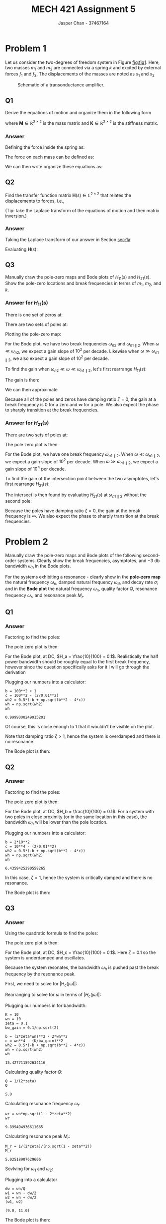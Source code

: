 #+TITLE: MECH 421 Assignment 5
#+AUTHOR: Jasper Chan - 37467164

#+OPTIONS: toc:nil

#+LATEX_HEADER: \definecolor{bg}{rgb}{0.95,0.95,0.95}
#+LATEX_HEADER: \setminted{frame=single,bgcolor=bg,samepage=true}
#+LATEX_HEADER: \setlength{\parindent}{0pt}
#+LATEX_HEADER: \usepackage{float}
#+LATEX_HEADER: \usepackage{svg}
#+LATEX_HEADER: \usepackage{cancel}
#+LATEX_HEADER: \usepackage{amssymb}
#+LATEX_HEADER: \usepackage{mathtools, nccmath}
#+LATEX_HEADER: \sisetup{per-mode=fraction}
#+LATEX_HEADER: \newcommand{\Lwrap}[1]{\left\{#1\right\}}
#+LATEX_HEADER: \newcommand{\Lagr}[1]{\mathcal{L}\Lwrap{#1}}
#+LATEX_HEADER: \newcommand{\Lagri}[1]{\mathcal{L}^{-1}\Lwrap{#1}}
#+LATEX_HEADER: \newcommand{\Ztrans}[1]{\mathcal{Z}\Lwrap{#1}}
#+LATEX_HEADER: \newcommand{\Ztransi}[1]{\mathcal{Z}^{-1}\Lwrap{#1}}
#+LATEX_HEADER: \newcommand{\ZOH}[1]{\text{ZOH}\left(#1\right)}
#+LATEX_HEADER: \DeclarePairedDelimiter{\ceil}{\lceil}{\rceil}
#+LATEX_HEADER: \makeatletter \AtBeginEnvironment{minted}{\dontdofcolorbox} \def\dontdofcolorbox{\renewcommand\fcolorbox[4][]{##4}} \makeatother

#+LATEX_HEADER: \renewcommand\arraystretch{1.2}

#+begin_src ipython :session :results none :exports none
import numpy as np
import pandas as pd
from matplotlib import pyplot as plt
from sympy import Symbol
from IPython.display import set_matplotlib_formats
%matplotlib inline
set_matplotlib_formats('svg')
#+end_src
#+begin_src ipython :session :results none :exports none
import IPython
from tabulate import tabulate

class OrgFormatter(IPython.core.formatters.BaseFormatter):
    def __call__(self, obj):
        if(isinstance(obj, str)):
            return None
        if(isinstance(obj, pd.core.indexes.base.Index)):
            return None
        try:
            return tabulate(obj, headers='keys',
                            tablefmt='orgtbl', showindex=False)
        except:
            return None

ip = get_ipython()
ip.display_formatter.formatters['text/org'] = OrgFormatter()
#+end_src
* Problem 1
Let us consider the two-degrees of freedom system in Figure [[fig:fig1]].
Here, two masses $m_1$ and $m_2$ are connected via a spring $k$ and excited by external forces $f_1$ and $f_2$.
The displacements of the masses are noted as $x_1$ and $x_2$

#+NAME: fig:fig1
#+ATTR_LATEX: :placement [H] :width 0.6\textwidth
#+CAPTION: Schematic of a transonductance amplifier.
[[file:fig1.svg]]
** Q1
<<sec:1a>>
Derive the equations of motion and organize them in the following form
\begin{align*}
\mathbf{M}
\begin{bmatrix}
\ddot{x_1} \\
\ddot{x_2}
\end{bmatrix}
+
\mathbf{K}
\begin{bmatrix}
x_1 \\
x_2
\end{bmatrix}
&=
\begin{bmatrix}
f_1 \\
f_2
\end{bmatrix}
\end{align*}
where $\mathbf{M} \in \mathbb{R}^{2\times2}$ is the mass matrix
and $\mathbf{K} \in \mathbb{R}^{2\times2}$ is the stiffness matrix.
*** Answer
Defining the force inside the spring as:
\begin{align*}
f_k = k(x_2 - x_1)
\end{align*}
The force on each mass can be defined as:
\begin{align*}
m_1\ddot{x_1} &= f_1 + f_k &
m_2\ddot{x_2} &= f_2 - f_k\\
m_1\ddot{x_1} - f_k &= f_1 &
m_2\ddot{x_2} + f_k &=  f_2 \\
m_1\ddot{x_1} - k(x_2 - x_1) &= f_1 &
m_2\ddot{x_2} + k(x_2 - x_1) &=  f_2 \\
m_1\ddot{x_1} + k x_1 - k x_2 &= f_1 &
m_2\ddot{x_2} - k x_1 + k x_2 &= f_2
\end{align*}
We can then write organize these equations as:
\begin{align*}
m_1\ddot{x_1} + k x_1 - k x_2 &= f_1 \\
m_2\ddot{x_2} - k x_1 + k x_2 &= f_2 \\
\underbrace{
\begin{bmatrix}
m_1 & 0 \\
0 & m_2
\end{bmatrix}
}_{\mathbf{M}}
\begin{bmatrix}
\ddot{x_1} \\
\ddot{x_2}
\end{bmatrix}
+
\underbrace{
\begin{bmatrix}
k & -k \\
-k & k
\end{bmatrix}
}_{\mathbf{K}}
\begin{bmatrix}
x_1 \\
x_2
\end{bmatrix}
&=
\begin{bmatrix}
f_1 \\
f_2
\end{bmatrix}
\end{align*}
** Q2
Find the transfer function matrix $\mathbf{H}(s) \in \mathbb{C}^{2\times2}$ that relates the displacements to forces, i.e.,
\begin{align*}
\begin{bmatrix}
X_1 \\ X_2
\end{bmatrix}
&=
\underbrace{
\begin{bmatrix}
H_{11}(s) & H_{12}(s) \\
H_{21}(s) & H_{22}(s)
\end{bmatrix}
}_{\mathbf{H}(s)}
\begin{bmatrix}
F_1 \\ F_2
\end{bmatrix}
\end{align*}
(Tip: take the Laplace transform of the equations of motion and then matrix inversion.)
*** Answer
Taking the Laplace transform of our answer in Section [[sec:1a]]:

\begin{align*}
\Lagri{
\mathbf{M}
\begin{bmatrix}
\ddot{x_1} \\
\ddot{x_2}
\end{bmatrix}
+
\mathbf{K}
\begin{bmatrix}
x_1 \\
x_2
\end{bmatrix}
}
&=
\Lagri{
\begin{bmatrix}
f_1 \\
f_2
\end{bmatrix}
} \\
\mathbf{M}
\begin{bmatrix}
X_1 \\
X_2
\end{bmatrix}
s^2
+
\mathbf{K}
\begin{bmatrix}
X_1 \\
X_2
\end{bmatrix}
&=
\begin{bmatrix}
F_1 \\
F_2
\end{bmatrix} \\
\left(
\mathbf{M}
s^2
+
\mathbf{K}
\right)
\begin{bmatrix}
X_1 \\
X_2
\end{bmatrix}
&=
\begin{bmatrix}
F_1 \\
F_2
\end{bmatrix} \\
\begin{bmatrix}
X_1 \\
X_2
\end{bmatrix}
&=
\underbrace{
\left(
\mathbf{M}
s^2
+
\mathbf{K}
\right)^{-1}
}_{\mathbf{H}(s)}
\begin{bmatrix}
F_1 \\
F_2
\end{bmatrix} \\
\end{align*}
Evaluating $\mathbf{H}(s)$:
\begin{align*}
\mathbf{H}(s)
&=
\left(
\mathbf{M}
s^2
+
\mathbf{K}
\right)^{-1} \\
&=
\left(
\begin{bmatrix}
m_1 & 0 \\
0 & m_2
\end{bmatrix}
s^2
+
\begin{bmatrix}
k & -k \\
-k & k
\end{bmatrix}
\right)^{-1} \\
&=
\begin{bmatrix}
m_1 s^2 + k & -k \\
-k & m_2 s^2 + k
\end{bmatrix}^{-1} \\
&=
\frac{1}
{(m_1 s^2 + k)(m_2 s^2 + k) - (-k)(-k)}
\begin{bmatrix}
m_2 s^2 + k & k \\
k & m_1 s^2 + k
\end{bmatrix} \\
&=
\frac{1}
{m_1 m_2 s^4 + m_1 k s^2 + m_2 k s^2 + k^2 - k^2}
\begin{bmatrix}
m_2 s^2 + k & k \\
k & m_1 s^2 + k
\end{bmatrix} \\
&=
\frac{1}
{s^2(m_1 m_2 s^2 + m_1 k + m_2 k)}
\begin{bmatrix}
m_2 s^2 + k & k \\
k & m_1 s^2 + k
\end{bmatrix} \\
\end{align*}
** Q3
Manually draw the pole-zero maps and Bode plots of $H_{11}(s)$ and $H_{21}(s)$.
Show the pole-zero locations and break frequencies in terms of
$m_1$,
$m_2$, and
$k$.
*** Answer for $H_{11}(s)$
\begin{align*}
H_{11}(s)
&=
\frac{m_2 s^2 + k}
{s^2(m_1 m_2 s^2 + m_1 k + m_2 k)}
\end{align*}
There is one set of zeros at:
\begin{align*}
m_2 s^2 + k &= 0 \\
m_2 s^2 &= -k \\
s^2 &= \frac{-k}{m_2} \\
s &= \pm \sqrt{\frac{-k}{m_2}} \\
s &= \pm j\sqrt{\frac{k}{m_2}}  = \pm j\omega_{n2} 
\end{align*}

There are two sets of poles at:
\begin{align*}
s^2 &= 0 &
m_1 m_2 s^2 + m_1 k + m_2 k &= 0 \\
s &= 0 &
m_1 m_2 s^2  &= -k(m_1 + m_2)  \\
& &
s^2 &= \frac{-k(m_1 + m_2)}{m_1 m_2}  \\
& &
s &= \pm\sqrt{\frac{-k(m_1 + m_2)}{m_1 m_2}}  \\
& &
s &= \pm j \sqrt{\frac{k(m_1 + m_2)}{m_1 m_2}}
= \pm j \sqrt{\frac{k}{m_1 \parallel m_2}}
= \pm j\omega_{n1 \parallel 2} 
\end{align*}
Plotting the pole-zero map:

#+ATTR_LATEX: :placement [H]
[[file:1.3.1_pz.svg]]

For the Bode plot, we have two break frequencies $\omega_{n2}$ and $\omega_{n1\parallel 2}$.
When $\omega \ll \omega_{n2}$, we expect a gain slope of $10^2$ per decade.
Likewise when $\omega \gg \omega_{n1\parallel 2}$, we also expect a gain slope of $10^2$ per decade.

To find the gain when $\omega_{n2} \ll \omega \ll \omega_{n1\parallel 2}$, let's first rearrange $H_{11}(s)$:
\begin{align*}
H_{11}(s)
&=
\frac{m_2 s^2 + k}
{s^2(m_1 m_2 s^2 + m_1 k + m_2 k)} \\
&=
\left(
\frac{1}{s^2}
\right)
\left(
m_2 s^2 + k
\right)
\left(
\frac{1}
{m_1 m_2 s^2 + m_1 k + m_2 k}
\right) \\
&=
\left(
\frac{1}{s^2}
\right)
\left(
m_2
\left(s^2 + \frac{k}{m_2}\right)
\right)
\left(
\frac{1}{m_1 m_2}
\frac{1}
{s^2 + \frac{k}{m_1} + \frac{k}{m_2}}
\right) \\
&=
\frac{1}{m_1}
\left(
\frac{1}{s^2}
\right)
\left(
s^2 + \frac{k}{m_2}
\right)
\left(
\frac{1}
{s^2 + k\frac{m_1 + m_2}{m_1 m_2}}
\right) \\
&=
\frac{1}{m_1}
\frac{
s^2 + \frac{k}{m_2}
}
{
s^2
\left(
s^2 + k\frac{m_1 + m_2}{m_1 m_2}
\right)
}
\end{align*}

The gain is then:
\begin{align*}
|H_{11}(j\omega)|
&=
\frac{1}{m_1}
\left|
\frac{
\omega^2 - \frac{k}{m_2}
}
{
\omega^2
\left(
\omega^2 - k\frac{m_1 + m_2}{m_1 m_2}
\right)
}
\right|
\end{align*}

We can then approximate
\begin{align*}
|H_{11}(s)|_{\omega_{n2} \ll \omega \ll \omega_{n1\parallel 2}}
&\approx
\frac{1}{m_1}
\left|
\frac{
\omega^2
}
{
\omega^2
\left(
- k\frac{m_1 + m_2}{m_1 m_2}
\right)
}
\right| \\
&\approx
\frac{1}{m_1}
\left|
\frac{
1
}
{
- k\frac{m_1 + m_2}{m_1 m_2}
}
\right| \\
&\approx
\left|
\frac{
1
}
{
- k\frac{m_1 + m_2}{m_2}
}
\right| \\
&\approx
\frac{
m_2
}
{
k(m_1 + m_2)
}
\end{align*}

Because all of the poles and zeros have damping ratio $\zeta = 0$, the gain at a break frequency is 0 for a zero and $\infty$ for a pole. 
We also expect the phase to sharply transition at the break frequencies.

#+ATTR_LATEX: :placement [H]
[[file:1.3.1_bode.svg]]

*** Answer for $H_{21}(s)$
\begin{align*}
H_{21}(s)
&=
\frac{k}
{s^2(m_1 m_2 s^2 + m_1 k + m_2 k)}
\end{align*}

There are two sets of poles at:
\begin{align*}
s &= 0, \pm j\omega_{n1 \parallel 2} 
\end{align*}

The pole zero plot is then: 
#+ATTR_LATEX: :placement [H]
[[file:1.3.2_pz.svg]]

For the Bode plot, we have one break frequency $\omega_{n1\parallel 2}$.
When $\omega \ll \omega_{n1\parallel 2}$, we expect a gain slope of $10^2$ per decade.
When $\omega \gg \omega_{n1\parallel 2}$, we expect a gain slope of $10^4$ per decade.

To find the gain of the intersection point between the two asymptotes, let's first rearrange $H_{21}(s)$:
\begin{align*}
H_{21}(s)
&=
\frac{k}
{s^2(m_1 m_2 s^2 + m_1 k + m_2 k)} \\
&=
k
\left(
\frac{1}{s^2}
\right)
\left(
\frac{1}
{m_1 m_2 s^2 + m_1 k + m_2 k}
\right) \\
&=
\frac{k}{m_1 m_2}
\left(
\frac{1}{s^2}
\right)
\left(
\frac{1}
{s^2 + \frac{k}{m_1} + \frac{k}{m_2}}
\right) \\
&=
\frac{k}{m_1 m_2}
\left(
\frac{1}{s^2}
\right)
\left(
\frac{1}
{s^2 + k\frac{m_1 + m_2}{m_1 m_2}}
\right) \\
&=
\frac{k}{m_1 m_2}
\frac{1}
{s^2
\left(
s^2 + k\frac{m_1 + m_2}{m_1 m_2}
\right)
}
\end{align*}

The intersect is then found by evaluating $H_{21}(s)$ at $\omega_{n1\parallel 2}$ without the second pole:

\begin{align*}
|H_{21}^\prime(j\omega)|_{\omega = \omega_{n1\parallel 2}}
&=
\frac{k}{m_1 m_2}
\frac{1}
{\omega^2} \\
&=
\frac{k}{m_1 m_2}
\frac{m_1 m_2}
{k(m_1 + m_2)} \\
&=
\frac{1}{m_1 + m_2}
\end{align*}
Because the poles have damping ratio $\zeta = 0$, the gain at the break frequency is $\infty$. 
We also expect the phase to sharply transition at the break frequencies.

#+ATTR_LATEX: :placement [H]
[[file:1.3.2_bode.svg]]


* Problem 2
Manually draw the pole-zero maps and Bode plots of the following second-order systems.
Clearly show the break frequencies, asymptotes, and $\SI{-3}{\decibel}$ bandwidth $\omega_h$ in the Bode plots.

For the systems exhibiting a resonance - clearly show in the *pole-zero map* the natural frequency $\omega_n$, damped natural frequency $\omega_d$, and decay rate $\sigma$; and in the *Bode plot* the natural frequency $\omega_n$, quality factor $Q$, resonance frequency $\omega_r$, and resonance peak $M_r$.
** Q1
\begin{align*}
H_a(s) =
\frac
{10}
{
s^2 +
101s +
100
}
\end{align*}
*** Answer
Factoring to find the poles:
\begin{align*}
H_a(s)
&=
\frac
{10}
{
s^2 +
101s +
100
} \\
&=
\frac
{10}
{
(s + 1)(s + 100)
}
\end{align*}

The pole zero plot is then:

#+ATTR_LATEX: :placement [H]
[[file:2.1.1_pz.svg]]

For the Bode plot, at DC, $H_a = \frac{10}{100} = 0.1$.
Realistically the half power bandwidth should be roughly equal to the first break frequency, however since the question specifically asks for it I will go through the derivation
\begin{align*}
|H_a(j\omega)|_{\omega=\omega_h}
=
\frac{|H_a(j\omega)|_{\omega=0}}{\sqrt{2}}
=
\frac{0.1}{\sqrt{2}}
&=
\frac
{10}
{
\sqrt{\omega_h^2 + 1}\sqrt{\omega_h^2 + 100^2}
} \\
\frac{0.01}{\sqrt{2}}
&=
\frac
{1}
{
\sqrt{\omega_h^2 + 1}\sqrt{\omega_h^2 + 100^2}
} \\
\frac{\sqrt{2}}{0.01}
&=
\sqrt{\omega_h^2 + 1}\sqrt{\omega_h^2 + 100^2} \\
\frac{2}{0.01^2}
&=
(\omega_h^2 + 1)(\omega_h^2 + 100^2) \\
&=
\omega_h^4 + 10001\omega_h^2 + 10000 \\
0
&=
\omega_h^4 + 10001\omega_h^2 +
\left(
10000 -
\frac{2}{0.01^2}
\right) \\
\omega_h^2
&=
\frac{
-10001 \pm \sqrt{10001^2 - 4(10000 - \frac{2}{0.01^2})}
}{2}
\end{align*}

Plugging our numbers into a calculator:
#+begin_src ipython :session :results raw drawer :exports both
b = 100**2 + 1
c = 100**2 - (2/0.01**2)
wh2 = 0.5*(-b + np.sqrt(b**2 - 4*c))
wh = np.sqrt(wh2)
wh
#+end_src

#+RESULTS:
:results:
# Out[106]:
: 0.9999000249915201
:end:
Of course, this is close enough to 1 that it wouldn't be visible on the plot.

Note that damping ratio $\zeta > 1$, hence the system is overdamped and there is no resonance.

The Bode plot is then:

#+ATTR_LATEX: :placement [H]
[[file:2.1.1_bode.svg]]

** Q2
\begin{align*}
H_b(s) =
\frac
{10}
{
s^2 +
20 s +
100
}
\end{align*}
*** Answer
Factoring to find the poles:
\begin{align*}
H_b(s)
&=
\frac
{10}
{
s^2 +
20 s +
100
} \\
&=
\frac
{10}
{
(s + 10)^2
}
\end{align*}
The pole zero plot is then:

#+ATTR_LATEX: :placement [H]
[[file:2.2.1_pz.svg]]

For the Bode plot, at DC, $H_b = \frac{10}{100} = 0.1$.
For a system with two poles in close proximity (or in the same location in this case), the bandwidth $\omega_h$ will be lower than the pole location.
\begin{align*}
|H_b(j\omega)|_{\omega=\omega_h}
=
\frac{|H_b(j\omega)|_{\omega=0}}{\sqrt{2}}
=
\frac{0.1}{\sqrt{2}}
&=
\frac
{10}
{
\omega_h^2 + 10^2
} \\
\frac{0.01}{\sqrt{2}}
&=
\frac
{1}
{
\omega_h^2 + 10^2
} \\
\frac{\sqrt{2}}{0.01}
&=
\omega_h^2 + 10^2 \\
\frac{2}{0.01^2}
&=
(\omega_h^2 + 10^2)^2 \\
&=
\omega_h^4 + 2(10^2)\omega_h^2 + 10^4 \\
0
&=
\omega_h^4 + 2(10^2)\omega_h^2 +
\left(
10^4 - 
\frac{2}{0.01^2}
\right) \\
\omega_h^2
&=
\frac{
-2(10^2) \pm \sqrt{(2(10^2))^2 - 4(10^4 - \frac{2}{0.01^2})}
}{2}
\end{align*}

Plugging our numbers into a calculator:
#+begin_src ipython :session :results raw drawer :exports both
b = 2*10**2
c = 10**4 - (2/0.01**2)
wh2 = 0.5*(-b + np.sqrt(b**2 - 4*c))
wh = np.sqrt(wh2)
wh
#+end_src

#+RESULTS:
:results:
# Out[157]:
: 6.4359425290558265
:end:

In this case, $\zeta = 1$, hence the system is critically damped and there is no resonance.

The Bode plot is then:

#+ATTR_LATEX: :placement [H]
[[file:2.2.1_bode.svg]]

** Q3
\begin{align*}
H_c(s) =
\frac
{10}
{
s^2 +
2 s +
100
}
\end{align*}
*** Answer
Using the quadratic formula to find the poles:
\begin{align*}
s
&=
\frac
{
-2
\pm
\sqrt{
(2)^2 - 4(1)(100)
}
}
{2} \\
&=
\frac
{
-2
\pm
j
\sqrt{
396
}
}
{2} \\
&=
-1
\pm
j
\frac{
\sqrt{
396
}
}
{2}
\end{align*}

The pole zero plot is then:

#+ATTR_LATEX: :placement [H]
[[file:2.3.1_pz.svg]]

For the Bode plot, at DC, $H_c = \frac{10}{100} = 0.1$.
Here $\zeta = 0.1$ so the system is underdamped and oscillates.

Because the system resonates, the bandwidth $\omega_h$ is pushed past the break frequency by the resonance peak.

First, we need to solve for |H_c(j\omega)|:
\begin{align*}
H_c(s)
&=
K
\frac{1}
{s^2 + 2\zeta\omega_n s + \omega_n^2} \\
H_c(j\omega)
&=
K
\frac{1}
{(j\omega)^2 + 2\zeta\omega_n (j\omega) + \omega_n^2} \\
&=
K
\frac{1}
{(\omega_n^2 -\omega^2) + j(2\zeta\omega_n\omega)}
\times
\frac
{(\omega_n^2 -\omega^2) - j(2\zeta\omega_n\omega)}
{(\omega_n^2 -\omega^2) - j(2\zeta\omega_n\omega)} \\
&=
K
\frac
{(\omega_n^2 -\omega^2) - j(2\zeta\omega_n\omega)}
{(\omega_n^2 -\omega^2)^2 + (2\zeta\omega_n\omega)^2} \\
|H_c(j\omega)|
&=
K
\frac
{\sqrt{(\omega_n^2 -\omega^2)^2 + (2\zeta\omega_n\omega)^2}}
{(\omega_n^2 -\omega^2)^2 + (2\zeta\omega_n\omega)^2} \\
&=
K
\frac
{1}
{\sqrt{(\omega_n^2 -\omega^2)^2 + (2\zeta\omega_n\omega)^2}}
\end{align*}

Rearranging to solve for $\omega$ in terms of $|H_c(j\omega)|$:
\begin{align*}
|H_c(j\omega)|
&=
K
\frac
{1}
{\sqrt{(\omega_n^2 -\omega^2)^2 + (2\zeta\omega_n\omega)^2}} \\
\frac{K}{|H_c(j\omega)|}
&= 
\sqrt{(\omega_n^2 -\omega^2)^2 + (2\zeta\omega_n\omega)^2} \\
\left(
\frac{K}{|H_c(j\omega)|}
\right)^2
&= 
(\omega_n^2 - \omega^2)^2 + (2\zeta\omega_n\omega)^2 \\
&=
(\omega_n^4 - 2\omega_n^2\omega^2 + \omega^4) +
(2\zeta\omega_n)^2\omega^2 \\
&=
\omega^4 + ((2\zeta\omega_n)^2 - 2\omega_n^2)\omega^2 + \omega_n^4 \\
0
&=
\omega^4 + ((2\zeta\omega_n)^2 - 2\omega_n^2)\omega^2 +
\left(
\omega_n^4
-
\left(
\frac{K}{|H_c(j\omega)|}
\right)^2
\right) \\
\omega^2
&=
\frac{
-((2\zeta\omega_n)^2 - 2\omega_n^2) \pm
\sqrt{
((2\zeta\omega_n)^2 - 2\omega_n^2)^2 -
4
\left(
\omega_n^4
-
\left(
\frac{K}{|H_c(j\omega)|}
\right)^2
\right)
}
}
{2}
\end{align*}

Plugging our numbers in for bandwidth:
#+begin_src ipython :session :results raw drawer :exports both
K = 10
wn = 10
zeta = 0.1
bw_gain = 0.1/np.sqrt(2)

b = (2*zeta*wn)**2 - 2*wn**2
c = wn**4 - (K/bw_gain)**2
wh2 = 0.5*(-b + np.sqrt(b**2 - 4*c))
wh = np.sqrt(wh2)
wh
#+end_src

#+RESULTS:
:results:
# Out[254]:
: 15.427711592634116
:end:

Calculating quality factor $Q$:
#+begin_src ipython :session :results raw drawer :exports both
Q = 1/(2*zeta)
Q
#+end_src

#+RESULTS:
:results:
# Out[255]:
: 5.0
:end:

Calculating resonance frequency $\omega_r$:
#+begin_src ipython :session :results raw drawer :exports both
wr = wn*np.sqrt(1 - 2*zeta**2)
wr
#+end_src

#+RESULTS:
:results:
# Out[257]:
: 9.899494936611665
:end:

Calculating resonance peak $M_r$:
#+begin_src ipython :session :results raw drawer :exports both
M_r = 1/(2*zeta)/(np.sqrt(1 - zeta**2))
M_r
#+end_src

#+RESULTS:
:results:
# Out[260]:
: 5.02518907629606
:end:

Sovlving for $\omega_1$ and $\omega_2$:
\begin{align*}
Q
&= 
\frac{\omega_n}{\omega_2 - \omega_1} \\
\omega_2 - \omega_1 = \Delta\omega
&= \frac{\omega_n}{Q}
\end{align*}
Plugging into a calculator
#+begin_src ipython :session :results raw drawer :exports both
dw = wn/Q
w1 = wn - dw/2
w2 = wn + dw/2
(w1, w2)
#+end_src

#+RESULTS:
:results:
# Out[261]:
: (9.0, 11.0)
:end:

The Bode plot is then:

#+ATTR_LATEX: :placement [H]
[[file:2.3.1_bode.svg]]

** Q4
\begin{align*}
H_d(s) =
\frac
{s}
{
s^2 +
2 s +
100
}
\end{align*}
*** Answer
The poles are:
\begin{align*}
s
&=
-1
\pm
j
\frac{
\sqrt{
396
}
}
{2}
\end{align*}

The pole zero plot is then:

#+ATTR_LATEX: :placement [H]
[[file:2.4.1_pz.svg]]

Because this is effectively a band pass filter, there is no gain at DC, and hence the notion of $\SI{-3}{\decibel}$ from DC bandwidth doesn't really mean anything.
Instead, I will be using $\omega_1$ and $\omega_2$ as the bandwidth, which is are the points $\SI{-3}{\decibel}$ from the resonance peak.
The Bode plot should also be symmetrical around $\omega_n = \omega_r$, and hence $Q = M_r$

Calculating quality factor $Q$:
#+begin_src ipython :session :results raw drawer :exports both
zeta = 0.1
Q = 1/(2*zeta)
Q
#+end_src

Calculating $\omega_1$ and $\omega_2$:
#+begin_src ipython :session :results raw drawer :exports both
dw = wn/Q
w1 = wn - dw/2
w2 = wn + dw/2
(w1, w2)
#+end_src

#+RESULTS:
:results:
# Out[271]:
: (9.0, 11.0)
:end:

The Bode plot is then:

#+ATTR_LATEX: :placement [H]
[[file:2.4.1_bode.svg]]

